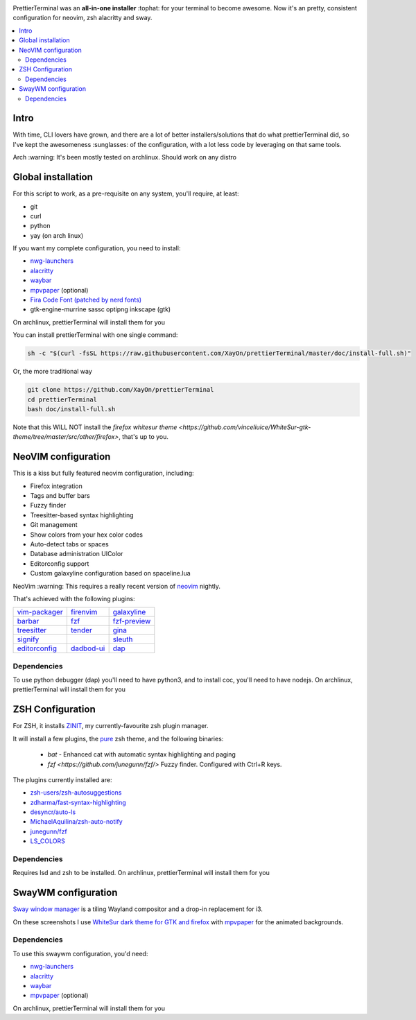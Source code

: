 .. image:: ./docs/logo.png

PrettierTerminal was an **all-in-one installer** :tophat: for your terminal to
become awesome. Now it's an pretty, consistent configuration for neovim, zsh
alacritty and sway.

.. contents:: :local:

Intro
-----

With time, CLI lovers have grown, and there are a lot of better
installers/solutions that do what prettierTerminal did, so I've kept the
awesomeness :sunglasses: of the configuration, with a lot less code by
leveraging on that same tools.

Arch :warning: It's been mostly tested on archlinux. Should work on any distro 

.. image:: ./docs/main.gif


Global installation
-------------------

For this script to work, as a pre-requisite on any system, you'll require, at
least:

- git
- curl
- python
- yay (on arch linux)

If you want my complete configuration, you need to install:

- `nwg-launchers <https://github.com/nwg-piotr/nwg-launchers>`_
- `alacritty <https://github.com/alacritty/alacritty/>`_
- `waybar <https://github.com/Alexays/Waybar/>`_
- `mpvpaper <https://github.com/GhostNaN/mpvpaper>`_ (optional)
- `Fira Code Font (patched by nerd fonts)
  <https://github.com/ryanoasis/nerd-fonts/tree/master/patched-fonts/FiraCode>`_
- gtk-engine-murrine sassc optipng inkscape (gtk)

On archlinux, prettierTerminal will install them for you


You can install prettierTerminal with one single command:

.. code:: bash

  sh -c "$(curl -fsSL https://raw.githubusercontent.com/XayOn/prettierTerminal/master/doc/install-full.sh)"

Or, the more traditional way 

.. code:: bash

  git clone https://github.com/XayOn/prettierTerminal
  cd prettierTerminal
  bash doc/install-full.sh

Note that this WILL NOT install the `firefox whitesur theme
<https://github.com/vinceliuice/WhiteSur-gtk-theme/tree/master/src/other/firefox>`,
that's up to you.

NeoVIM configuration
--------------------

.. image:: docs/neovim.png

This is a kiss but fully featured neovim configuration, including:

- Firefox integration
- Tags and buffer bars
- Fuzzy finder
- Treesitter-based syntax highlighting
- Git management
- Show colors from your hex color codes
- Auto-detect tabs or spaces
- Database administration UIColor 
- Editorconfig support
- Custom galaxyline configuration based on spaceline.lua

NeoVim :warning: This requires a really recent version of `neovim
<https://neovim.io/>`_ nightly.

That's achieved with the following plugins:

+--------------------------------------------------------------------+---------------------------------------------------------+---------------------------------------------------------------+
| `vim-packager <https://github.com/kristijanhusak/vim-packager>`_   | `firenvim <https://github.com/glacambre/firenvim>`_     | `galaxyline <https://github.com/glepnir/galaxyline.nvim/>`_   |
+--------------------------------------------------------------------+---------------------------------------------------------+---------------------------------------------------------------+
| `barbar <https://github.com/romgrk/barbar.nvim>`_                  | `fzf <https://github.com/junegunn/fzf.vim>`_            | `fzf-preview <https://github.com/yuki-ycino/fzf-preview.vim>`_|
+--------------------------------------------------------------------+---------------------------------------------------------+---------------------------------------------------------------+
| `treesitter <https://github.com/nvim-treesitter/nvim-treesitter>`_ | `tender <https://github.com/jacoborus/tender.vim>`_     | `gina <https://github.com/lambdalisue/gina.vim>`_             |
+--------------------------------------------------------------------+---------------------------------------------------------+---------------------------------------------------------------+
| `signify <https://github.com/mhinz/vim-signify>`_                  |                                                         | `sleuth <https://github.com/tpope/vim-sleuth>`_               |
+--------------------------------------------------------------------+---------------------------------------------------------+---------------------------------------------------------------+
| `editorconfig <https://github.com/editorconfig/editorconfig-vim>`_ | `dadbod-ui <https://github.com/tpope/vim-dadbod>`_      | `dap <https://github.com/mfussenegger/nvim-dap-python>`_      |
+--------------------------------------------------------------------+---------------------------------------------------------+---------------------------------------------------------------+

Dependencies
____________

To use python debugger (dap) you'll need to have python3, and to install coc,
you'll need to have nodejs. 
On archlinux, prettierTerminal will install them for you

ZSH Configuration
-----------------

For ZSH, it installs `ZINIT <https://github.com/zdharma/zinit>`_, my
currently-favourite zsh plugin manager.

It will install a few plugins, the `pure
<https://github.com/sindresorhus/pure>`_ zsh theme, and the following binaries:

  - `bat` - Enhanced cat with automatic syntax highlighting and paging
  - `fzf <https://github.com/junegunn/fzf/>` Fuzzy finder. Configured with
    Ctrl+R keys.

The plugins currently installed are:

- `zsh-users/zsh-autosuggestions
  <https://github.com/zsh-users/zsh-autosuggestions>`_
- `zdharma/fast-syntax-highlighting
  <https://github.com/zdharma/fast-syntax-highlighting>`_
- `desyncr/auto-ls <https://github.com/desyncr/auto-ls>`_
- `MichaelAquilina/zsh-auto-notify
  <https://github.com/MichaelAquilina/zsh-auto-notify>`_
- `junegunn/fzf <https://github.com/junegunn/fzf>`_
- `LS_COLORS <https://github.com/trapdoor/LS_COLORS>`_


Dependencies
_____________

Requires lsd and zsh to be installed.
On archlinux, prettierTerminal will install them for you

SwayWM configuration
---------------------

`Sway window manager <https://swaywm.org/>`_ is a tiling Wayland compositor and
a drop-in replacement for i3. 

On these screenshots I use `WhiteSur dark theme for GTK and firefox
<https://github.com/vinceliuice/WhiteSur-gtk-theme>`_ with
`mpvpaper <https://github.com/GhostNaN/mpvpaper>`_ for the animated
backgrounds.

Dependencies
____________

To use this swaywm configuration, you'd need:

- `nwg-launchers <https://github.com/nwg-piotr/nwg-launchers>`_
- `alacritty <https://github.com/alacritty/alacritty/>`_
- `waybar <https://github.com/Alexays/Waybar/>`_
- `mpvpaper <https://github.com/GhostNaN/mpvpaper>`_ (optional)

On archlinux, prettierTerminal will install them for you
